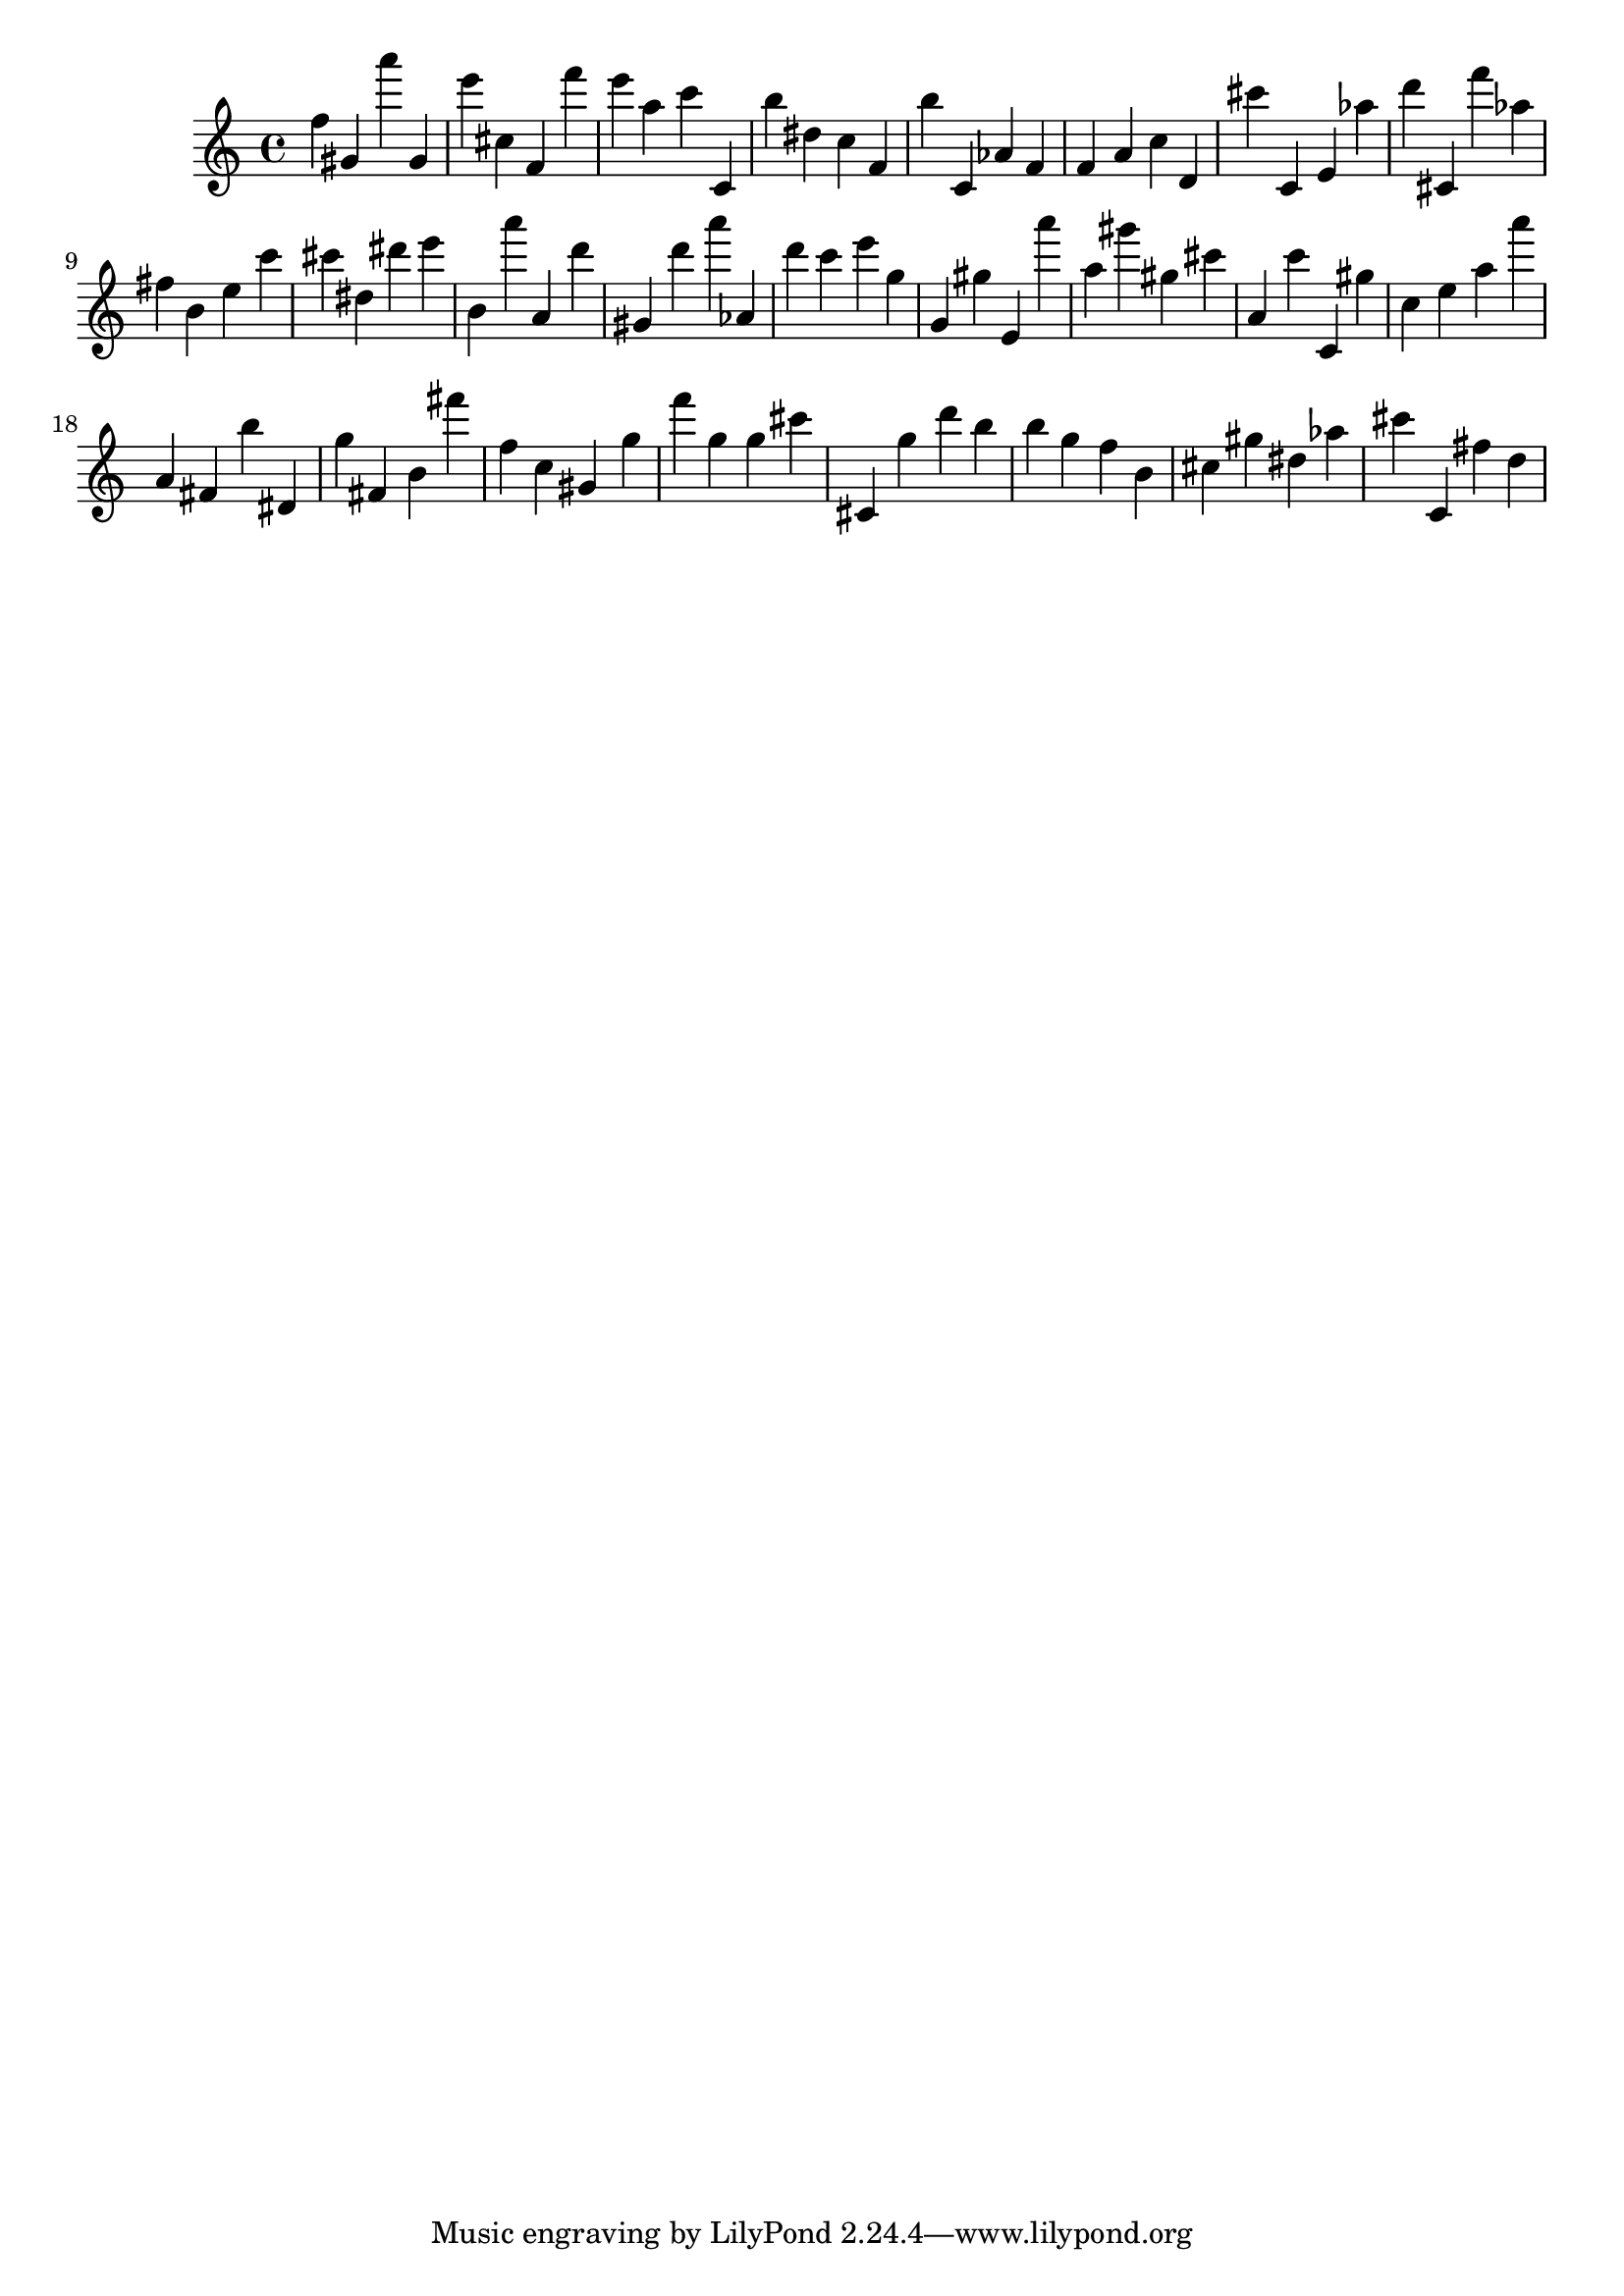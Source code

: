 \version "2.18.2"

\score {

{
\clef treble
f'' gis' a''' gis' e''' cis'' f' f''' e''' a'' c''' c' b'' dis'' c'' f' b'' c' as' f' f' a' c'' d' cis''' c' e' as'' d''' cis' f''' as'' fis'' b' e'' c''' cis''' dis'' dis''' e''' b' a''' a' d''' gis' d''' a''' as' d''' c''' e''' g'' g' gis'' e' a''' a'' gis''' gis'' cis''' a' c''' c' gis'' c'' e'' a'' a''' a' fis' b'' dis' g'' fis' b' fis''' f'' c'' gis' g'' f''' g'' g'' cis''' cis' g'' d''' b'' b'' g'' f'' b' cis'' gis'' dis'' as'' cis''' c' fis'' d'' 
}

 \midi { }
 \layout { }
}